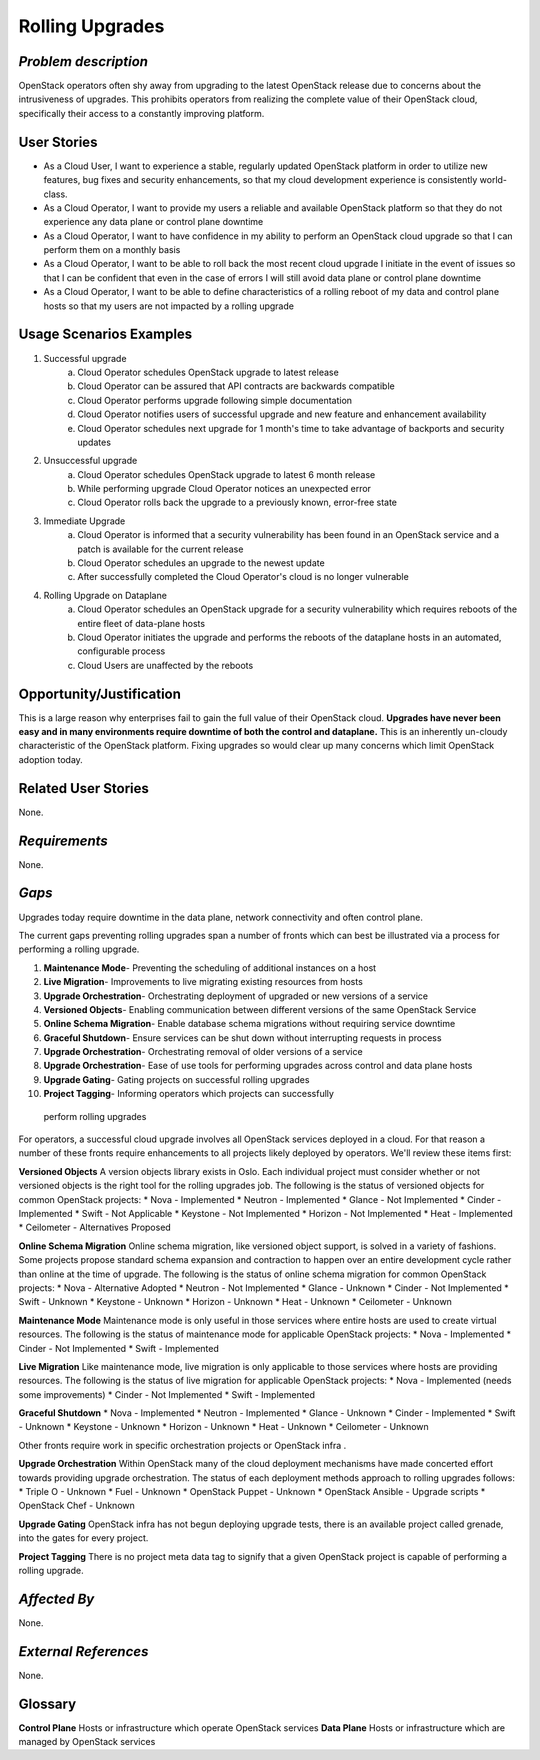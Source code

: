 Rolling Upgrades
=============================

*Problem description*
---------------------
OpenStack operators often shy away from upgrading to the latest OpenStack
release due to concerns about the intrusiveness of upgrades. This prohibits
operators from realizing the complete value of their OpenStack cloud,
specifically their access to a constantly improving platform.

User Stories
------------
* As a Cloud User, I want to experience a stable, regularly updated
  OpenStack platform in order to utilize new features, bug fixes and
  security enhancements, so that my cloud development experience is
  consistently world-class.
* As a Cloud Operator, I want to provide my users a reliable and
  available OpenStack platform so that they do not experience any data
  plane or control plane downtime
* As a Cloud Operator, I want to have confidence in my ability to
  perform an OpenStack cloud upgrade so that I can perform them on a
  monthly basis
* As a Cloud Operator, I want to be able to roll back the most recent cloud
  upgrade I initiate in the event of issues so that I can be confident
  that even in the case of errors I will still avoid data plane or
  control plane downtime
* As a Cloud Operator, I want to be able to define characteristics of
  a rolling reboot of my data and control plane hosts so that my users
  are not impacted by a rolling upgrade

Usage Scenarios Examples
------------------------
1. Successful upgrade
    a. Cloud Operator schedules OpenStack upgrade to latest release
    b. Cloud Operator can be assured that API contracts are backwards 
       compatible
    c. Cloud Operator performs upgrade following simple documentation
    d. Cloud Operator notifies users of successful upgrade and new feature and
       enhancement availability
    e. Cloud Operator schedules next upgrade for 1 month's time to take
       advantage of backports and security updates
2. Unsuccessful upgrade
    a. Cloud Operator schedules OpenStack upgrade to latest  6 month release
    b. While performing upgrade Cloud Operator notices an unexpected error
    c. Cloud Operator rolls back the upgrade to a previously known, error-free
       state
3. Immediate Upgrade
    a. Cloud Operator is informed that a security vulnerability has been found
       in an OpenStack service and a patch is available for the current release
    b. Cloud Operator schedules an upgrade to the newest update
    c. After successfully completed the Cloud Operator's cloud is no longer
       vulnerable
4. Rolling Upgrade on Dataplane
    a. Cloud Operator schedules an OpenStack upgrade for a security
       vulnerability which requires reboots of the entire fleet of data-plane
       hosts
    b. Cloud Operator initiates the upgrade and performs the reboots of the
       dataplane hosts in an automated, configurable process
    c. Cloud Users are unaffected by the reboots

Opportunity/Justification
-------------------------
This is a large reason why enterprises fail to gain the full value of their
OpenStack cloud. **Upgrades have never been easy and in many environments
require downtime of both the control and dataplane.** This is an inherently
un-cloudy characteristic of the OpenStack platform. Fixing upgrades so would
clear up many concerns which limit OpenStack adoption today.

Related User Stories
--------------------
None.

*Requirements*
--------------
None.

*Gaps*
------
Upgrades today require downtime in the data plane, network connectivity and 
often control plane.

The current gaps preventing rolling upgrades span a number of fronts which can 
best be illustrated via a process for performing a rolling upgrade.

1. **Maintenance Mode**- Preventing the scheduling of additional instances on a
   host
2. **Live Migration**- Improvements to live migrating existing resources from
   hosts
3. **Upgrade Orchestration**- Orchestrating deployment of upgraded or new 
   versions of a service
4. **Versioned Objects**- Enabling communication between different versions of 
   the same OpenStack Service
5. **Online Schema Migration**- Enable database schema migrations without 
   requiring service downtime
6. **Graceful Shutdown**- Ensure services can be shut down without interrupting 
   requests in process
7. **Upgrade Orchestration**- Orchestrating removal of older versions of a 
   service
8. **Upgrade Orchestration**- Ease of use tools for performing upgrades across
   control and data plane hosts
9. **Upgrade Gating**- Gating projects on successful rolling upgrades
10. **Project Tagging**- Informing operators which projects can successfully
   perform rolling upgrades

For operators, a successful cloud upgrade involves all OpenStack services
deployed in a cloud. For that reason a number of these fronts require
enhancements to all projects likely deployed by operators. We'll review these
items first:

**Versioned Objects**
A version objects library exists in Oslo. Each individual project must consider
whether or not versioned objects is the right tool for the rolling upgrades
job. The following is the status of versioned objects for common OpenStack
projects:
* Nova - Implemented
* Neutron - Implemented
* Glance - Not Implemented
* Cinder - Implemented
* Swift - Not Applicable
* Keystone - Not Implemented
* Horizon - Not Implemented
* Heat - Implemented
* Ceilometer - Alternatives Proposed

**Online Schema Migration**
Online schema migration, like versioned object support, is solved in a variety
of fashions. Some projects propose standard schema expansion and contraction to
happen over an entire development cycle rather than online at the time of
upgrade. The following is the status of online schema migration for common
OpenStack projects:
* Nova - Alternative Adopted
* Neutron - Not Implemented
* Glance - Unknown
* Cinder - Not Implemented
* Swift - Unknown
* Keystone - Unknown
* Horizon - Unknown
* Heat - Unknown
* Ceilometer - Unknown

**Maintenance Mode**
Maintenance mode is only useful in those services where entire hosts are used
to create virtual resources. The following is the status of maintenance mode
for applicable OpenStack projects:
* Nova - Implemented
* Cinder - Not Implemented
* Swift - Implemented

**Live Migration**
Like maintenance mode, live migration is only applicable to those services
where hosts are providing resources. The following is the status of live
migration for applicable OpenStack projects:
* Nova - Implemented (needs some improvements)
* Cinder - Not Implemented
* Swift - Implemented

**Graceful Shutdown**
* Nova - Implemented
* Neutron - Implemented
* Glance - Unknown
* Cinder - Implemented
* Swift - Unknown
* Keystone - Unknown
* Horizon - Unknown
* Heat - Unknown
* Ceilometer - Unknown

Other fronts require work in specific orchestration projects or OpenStack infra
.

**Upgrade Orchestration**
Within OpenStack many of the cloud deployment mechanisms have made concerted
effort towards providing upgrade orchestration. The status of each deployment
methods approach to rolling upgrades follows:
* Triple O - Unknown
* Fuel - Unknown
* OpenStack Puppet - Unknown
* OpenStack Ansible - Upgrade scripts
* OpenStack Chef - Unknown

**Upgrade Gating**
OpenStack infra has not begun deploying upgrade tests, there is an available
project called grenade, into the gates for every project. 

**Project Tagging**
There is no project meta data tag to signify that a given OpenStack project is
capable of performing a rolling upgrade.

*Affected By*
-------------
None.

*External References*
---------------------
None.

Glossary
--------
**Control Plane** Hosts or infrastructure which operate OpenStack services
**Data Plane** Hosts or infrastructure which are managed by OpenStack services
